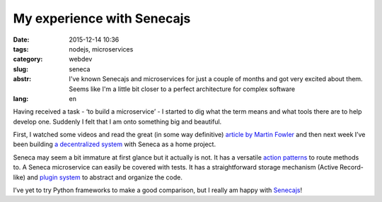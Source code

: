 My experience with Senecajs
===========================

:date: 2015-12-14 10:36
:tags: nodejs, microservices
:category: webdev
:slug: seneca
:abstr: I've known Senecajs and microservices for just a couple of months and
        got very excited about them. Seems like I'm a little bit closer to a
        perfect architecture for complex software
:lang: en

Having received a task - ‘to build a microservice’ - I started to dig what the
term means and what tools there are to help develop one. Suddenly I felt that
I am onto something big and beautiful.

First, I watched some videos and read the great (in some way definitive)
`article by Martin Fowler <http://martinfowler.com/articles/microservices.html>`_
and then next week I’ve been building `a decentralized system
<https://github.com/venture-game>`_ with Seneca as a home project.

Seneca may seem a bit immature at first glance but it actually is not. It has a
versatile `action patterns <http://senecajs.org/get-started/#how-patterns-work>`_
to route methods to. A Seneca microservice can easily be covered with tests.
It has a straightforward storage mechanism (Active Record-like) and `plugin system
<http://senecajs.org/tutorials/how-to-write-a-plugin.html>`_ to abstract and
organize the code.

I’ve yet to try Python frameworks to make a good comparison, but I really am
happy with `Senecajs <http://senecajs.org/>`_!
